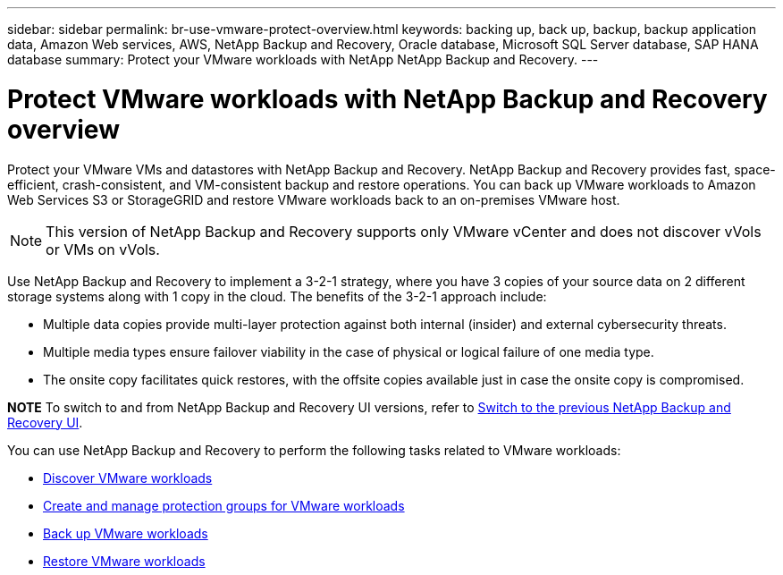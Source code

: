 ---
sidebar: sidebar
permalink: br-use-vmware-protect-overview.html
keywords: backing up, back up, backup, backup application data, Amazon Web services, AWS, NetApp Backup and Recovery, Oracle database, Microsoft SQL Server database, SAP HANA database
summary: Protect your VMware workloads with NetApp NetApp Backup and Recovery. 
---

= Protect VMware workloads with NetApp Backup and Recovery overview
:hardbreaks:
:nofooter:
:icons: font
:linkattrs:
:imagesdir: ./media/

[.lead]
Protect your VMware VMs and datastores with NetApp Backup and Recovery. NetApp Backup and Recovery provides fast, space-efficient, crash-consistent, and VM-consistent backup and restore operations. You can back up VMware workloads to Amazon Web Services S3 or StorageGRID and restore VMware workloads back to an on-premises VMware host. 

NOTE: This version of NetApp Backup and Recovery supports only VMware vCenter and does not discover vVols or VMs on vVols.  

//You can back up VMware workloads to Amazon Web Services S3 or StorageGRID and restore VMware workloads back to the the same or alternate on-premises VMware host. 

//NetApp Backup and Recovery provides fast, space-efficient, crash-consistent, and VM-consistent backup and restore operations for VMs, datastores, and VMDKs. 


Use NetApp Backup and Recovery to implement a 3-2-1 strategy, where you have 3 copies of your source data on 2 different storage systems along with 1 copy in the cloud. The benefits of the 3-2-1 approach include:

* Multiple data copies provide multi-layer protection against both internal (insider) and external cybersecurity threats.
* Multiple media types ensure failover viability in the case of physical or logical failure of one media type.
* The onsite copy facilitates quick restores, with the offsite copies available just in case the onsite copy is compromised.

====
*NOTE*   To switch to and from NetApp Backup and Recovery UI versions, refer to link:br-start-switch-ui.html[Switch to the previous NetApp Backup and Recovery UI].
====



You can use NetApp Backup and Recovery to perform the following tasks related to VMware workloads:

* link:br-use-vmware-discovery.html[Discover VMware workloads]
* link:br-use-vmware-protection-groups.html[Create and manage protection groups for VMware workloads]
* link:br-use-vmware-backup.html[Back up VMware workloads]
* link:br-use-vmware-restore.html[Restore VMware workloads]
//* link:br-use-vmware-clone.html[Clone VMware workloads]




